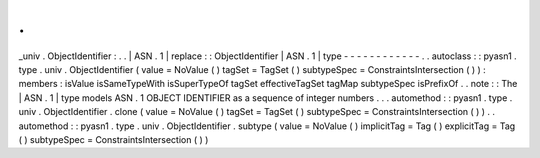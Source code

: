 .
.
_univ
.
ObjectIdentifier
:
.
.
|
ASN
.
1
|
replace
:
:
ObjectIdentifier
|
ASN
.
1
|
type
-
-
-
-
-
-
-
-
-
-
-
-
.
.
autoclass
:
:
pyasn1
.
type
.
univ
.
ObjectIdentifier
(
value
=
NoValue
(
)
tagSet
=
TagSet
(
)
subtypeSpec
=
ConstraintsIntersection
(
)
)
:
members
:
isValue
isSameTypeWith
isSuperTypeOf
tagSet
effectiveTagSet
tagMap
subtypeSpec
isPrefixOf
.
.
note
:
:
The
|
ASN
.
1
|
type
models
ASN
.
1
OBJECT
IDENTIFIER
as
a
sequence
of
integer
numbers
.
.
.
automethod
:
:
pyasn1
.
type
.
univ
.
ObjectIdentifier
.
clone
(
value
=
NoValue
(
)
tagSet
=
TagSet
(
)
subtypeSpec
=
ConstraintsIntersection
(
)
)
.
.
automethod
:
:
pyasn1
.
type
.
univ
.
ObjectIdentifier
.
subtype
(
value
=
NoValue
(
)
implicitTag
=
Tag
(
)
explicitTag
=
Tag
(
)
subtypeSpec
=
ConstraintsIntersection
(
)
)
